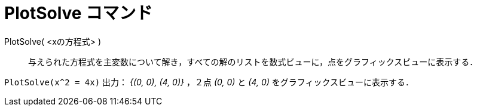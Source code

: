= PlotSolve コマンド
:page-en: commands/PlotSolve
ifdef::env-github[:imagesdir: /ja/modules/ROOT/assets/images]

PlotSolve( <xの方程式> )::

与えられた方程式を主変数について解き，すべての解のリストを数式ビューに，点をグラフィックスビューに表示する．

[EXAMPLE]
====

`++PlotSolve(x^2 = 4x)++` 出力： _{(0, 0), (4, 0)}_ ，２点 _(0, 0)_ と _(4, 0)_ をグラフィックスビューに表示する．

====
